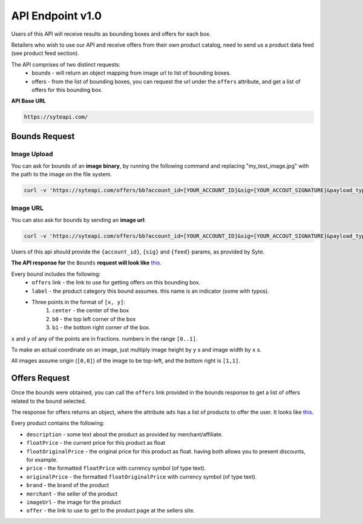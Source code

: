 API Endpoint v1.0
#################

Users of this API will receive results as bounding boxes and offers for each box. 

Retailers who wish to use our API and receive offers from their own product catalog, need to send us a product data feed (see product feed section).

The API comprises of two distinct requests:
 - bounds - will return an object mapping from image url to list of bounding boxes.
 - offers - from the list of bounding boxes, you can request the url under the ``offers`` attribute, and get a list of offers for this bounding box.


**API Base URL**

.. code-block:: html

 https://syteapi.com/



Bounds Request
**************

Image Upload
============

You can ask for bounds of an **image binary**, by running the following command and replacing "my_test_image.jpg" with the path to the image on the file system.



.. code-block:: bash

   curl -v 'https://syteapi.com/offers/bb?account_id=[YOUR_ACCOUNT_ID]&sig=[YOUR_ACCOUT_SIGNATURE]&payload_type=image_bin' --data-binary @my_test_image.jpg



Image URL
=========

You can also ask for bounds by sending an **image url**:

.. code-block:: bash

   curl -v 'https://syteapi.com/offers/bb?account_id=[YOUR_ACCOUNT_ID]&sig=[YOUR_ACCOUT_SIGNATURE]&payload_type=image_bin' --data-binary @my_test_image.jpg


Users of this api should provide the ``{account_id}``, ``{sig}`` and ``{feed}`` params, as provided by Syte.


**The API response for** the ``Bounds`` **request will look like** `this
<http://wearesyte.com/apiexample/example_bb.json>`_.

Every bound includes the following:
 - ``offers`` link - the link to use for getting offers on this bounding box.
 - ``label`` - the product category this bound assumes. this name is an indicator (some with typos).
 - Three points in the format of ``[x, y]``:
      1. ``center`` - the center of the box
      2. ``b0`` - the top left corner of the box
      3. ``b1`` - the bottom right corner of the box.

``x`` and ``y`` of any of the points are in fractions. numbers in the range ``[0..1]``.

To make an actual coordinate on an image, just multiply image height by ``y`` s and image width by ``x`` s.

All images assume origin (``[0,0]``) of the image to be top-left, and the bottom right is ``[1,1]``.


Offers Request
**************

Once the bounds were obtained, you can call the ``offers`` link provided in the bounds response to get a list of offers related to the bound selected.

The response for offers returns an object, where the attribute ``ads`` has a list of products to offer the user. It looks like `this
<http://wearesyte.com/apiexample/example_offers.json>`_.

Every product contains the following:

- ``description`` - some text about the product as provided by merchant/affiliate.
- ``floatPrice`` - the current price for this product as float
- ``floatOriginalPrice`` - the original price for this product as float. having both allows you to present discounts, for example.
- ``price`` - the formatted ``floatPrice`` with currency symbol (of type text).
- ``originalPrice`` - the formatted ``floatOriginalPrice`` with currency symbol (of type text).
- ``brand`` - the brand of the product
- ``merchant`` - the seller of the product
- ``imageUrl`` - the image for the product
- ``offer`` - the link to use to get to the product page at the sellers site.

